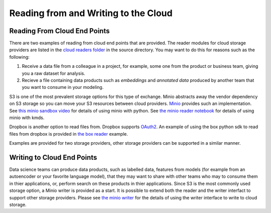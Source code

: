 Reading from and Writing to the Cloud
########################################

Reading From Cloud End Points
******************************
There are two examples of reading from cloud end points that are provided.  The reader modules for cloud storage providers are listed in the `cloud readers folder <https://github.com/rajivsam/KMDS/tree/main/kmds/cloud_readers>`_ in the source directory. You may want to do this for reasons such as the following:

1. Receive a data file from a colleague in a project, for example, some one from the product or business team, giving you a raw dataset for analysis.

2. Recieve a file containing data products such as *embeddings* and *annotated data* produced by another team that you want to consume in your modeling.

S3 is one of the most prevalent storage options for this type of exchange. Minio abstracts away the vendor dependency on S3 storage so you can move your S3 resources between cloud providers. `Minio <https://min.io/>`_ provides such an implementation. See `this minio sandbox video <https://www.youtube.com/watch?v=-r6UsTNGZcg&t=88s>`_ for details of using minio with python. See `the minio reader notebook <https://github.com/rajivsam/KMDS/blob/main/examples_of_use/cloud/minio_cloud_reader.ipynb>`_ for details of using minio with kmds.

Dropbox is another option to read files from. Dropbox supports `OAuth2 <https://oauth.net/2/>`_. An example of using the box python sdk to read files from dropbox is provided in `the box reader <https://github.com/rajivsam/KMDS/blob/main/examples_of_use/cloud/box_connector.ipynb>`_ example.

Examples are provided for two storage providers, other storage providers can be supported in a similar manner. 


Writing to Cloud End Points
****************************

Data science teams can produce data products, such as labelled data, features from models (for example from an autoencoder or your favorite language model), that they may want to share with other teams who may to consume them in thier applications, or, perform search on these products in thier applications. Since S3 is the most commonly used storage option, a Minio writer is provided as a start. It is possible to extend both the reader and the writer interfact to support other storage providers. Please see `the minio writer <https://github.com/rajivsam/KMDS/blob/main/examples_of_use/cloud/minio_cloud_writer.ipynb>`_ for the details of using the writer interface to write to cloud storage.


